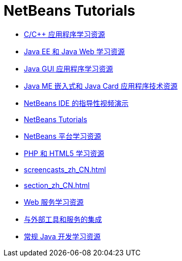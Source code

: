 // 
//     Licensed to the Apache Software Foundation (ASF) under one
//     or more contributor license agreements.  See the NOTICE file
//     distributed with this work for additional information
//     regarding copyright ownership.  The ASF licenses this file
//     to you under the Apache License, Version 2.0 (the
//     "License"); you may not use this file except in compliance
//     with the License.  You may obtain a copy of the License at
// 
//       http://www.apache.org/licenses/LICENSE-2.0
// 
//     Unless required by applicable law or agreed to in writing,
//     software distributed under the License is distributed on an
//     "AS IS" BASIS, WITHOUT WARRANTIES OR CONDITIONS OF ANY
//     KIND, either express or implied.  See the License for the
//     specific language governing permissions and limitations
//     under the License.
//

= NetBeans Tutorials
:jbake-type: tutorial
:jbake-tags: tutorials
:jbake-status: published
:icons: font
:toc: left
:toc-title:
:description: NetBeans Tutorials

- link:cnd_zh_CN.html[C/C++ 应用程序学习资源]
- link:java-ee_zh_CN.html[Java EE 和 Java Web 学习资源]
- link:matisse_zh_CN.html[Java GUI 应用程序学习资源]
- link:mobility_zh_CN.html[Java ME 嵌入式和 Java Card 应用程序技术资源]
- link:intro-screencasts_zh_CN.html[NetBeans IDE 的指导性视频演示]
- link:index_zh_CN.html[NetBeans Tutorials]
- link:platform_zh_CN.html[NetBeans 平台学习资源]
- link:php_zh_CN.html[PHP 和 HTML5 学习资源]
- link:screencasts_zh_CN.html[]
- link:section_zh_CN.html[]
- link:web_zh_CN.html[Web 服务学习资源]
- link:tools_zh_CN.html[与外部工具和服务的集成]
- link:java-se_zh_CN.html[常规 Java 开发学习资源]



